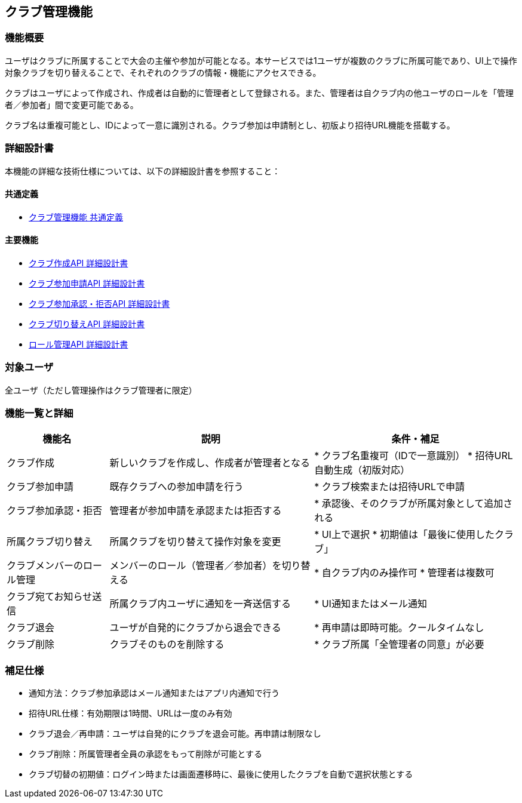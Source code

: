 == クラブ管理機能

=== 機能概要

ユーザはクラブに所属することで大会の主催や参加が可能となる。本サービスでは1ユーザが複数のクラブに所属可能であり、UI上で操作対象クラブを切り替えることで、それぞれのクラブの情報・機能にアクセスできる。

クラブはユーザによって作成され、作成者は自動的に管理者として登録される。また、管理者は自クラブ内の他ユーザのロールを「管理者／参加者」間で変更可能である。

クラブ名は重複可能とし、IDによって一意に識別される。クラブ参加は申請制とし、初版より招待URL機能を搭載する。

=== 詳細設計書

本機能の詳細な技術仕様については、以下の詳細設計書を参照すること：

==== 共通定義
* link:../clubManagement/common-definitions.adoc[クラブ管理機能 共通定義]

==== 主要機能
* link:../clubManagement/create-club.adoc[クラブ作成API 詳細設計書]
* link:../clubManagement/join-request.adoc[クラブ参加申請API 詳細設計書]
* link:../clubManagement/join-approval.adoc[クラブ参加承認・拒否API 詳細設計書]
* link:../clubManagement/switch-club.adoc[クラブ切り替えAPI 詳細設計書]
* link:../clubManagement/role-management.adoc[ロール管理API 詳細設計書]

=== 対象ユーザ

全ユーザ（ただし管理操作はクラブ管理者に限定）

=== 機能一覧と詳細

[cols="1,2,2", options="header"]
|===
| 機能名 | 説明 | 条件・補足

| クラブ作成
| 新しいクラブを作成し、作成者が管理者となる
| * クラブ名重複可（IDで一意識別）  
  * 招待URL自動生成（初版対応）

| クラブ参加申請
| 既存クラブへの参加申請を行う
| * クラブ検索または招待URLで申請

| クラブ参加承認・拒否
| 管理者が参加申請を承認または拒否する
| * 承認後、そのクラブが所属対象として追加される

| 所属クラブ切り替え
| 所属クラブを切り替えて操作対象を変更
| * UI上で選択  
  * 初期値は「最後に使用したクラブ」

| クラブメンバーのロール管理
| メンバーのロール（管理者／参加者）を切り替える
| * 自クラブ内のみ操作可  
  * 管理者は複数可

| クラブ宛てお知らせ送信
| 所属クラブ内ユーザに通知を一斉送信する
| * UI通知またはメール通知

| クラブ退会
| ユーザが自発的にクラブから退会できる
| * 再申請は即時可能。クールタイムなし

| クラブ削除
| クラブそのものを削除する
| * クラブ所属「全管理者の同意」が必要
|===

=== 補足仕様

* 通知方法：クラブ参加承認はメール通知またはアプリ内通知で行う
* 招待URL仕様：有効期限は1時間、URLは一度のみ有効
* クラブ退会／再申請：ユーザは自発的にクラブを退会可能。再申請は制限なし
* クラブ削除：所属管理者全員の承認をもって削除が可能とする
* クラブ切替の初期値：ログイン時または画面遷移時に、最後に使用したクラブを自動で選択状態とする